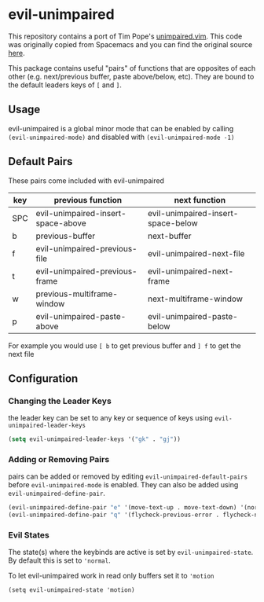 * evil-unimpaired

This repository contains a port of Tim Pope's [[https://github.com/tpope/vim-unimpaired][unimpaired.vim]]. This
code was originally copied from Spacemacs and you can find the
original source [[https://github.com/syl20bnr/spacemacs/blob/master/layers/%252Bspacemacs/spacemacs-evil/local/evil-unimpaired/evil-unimpaired.el][here]].

This package contains useful "pairs" of functions that are opposites
of each other (e.g. next/previous buffer, paste above/below,
etc). They are bound to the default leaders keys of =[= and =]=.

** Usage
evil-unimpaired is a global minor mode that can be enabled by calling
=(evil-unimpaired-mode)= and disabled with =(evil-unimpaired-mode -1)=

** Default Pairs
These pairs come included with evil-unimpaired

| key | previous function                  | next function                      |
|-----+------------------------------------+------------------------------------|
| SPC | evil-unimpaired-insert-space-above | evil-unimpaired-insert-space-below |
| b   | previous-buffer                    | next-buffer                        |
| f   | evil-unimpaired-previous-file      | evil-unimpaired-next-file          |
| t   | evil-unimpaired-previous-frame     | evil-unimpaired-next-frame         |
| w   | previous-multiframe-window         | next-multiframe-window             |
| p   | evil-unimpaired-paste-above        | evil-unimpaired-paste-below        |

For example you would use =[ b= to get previous buffer and =] f= to get the next file
** Configuration

*** Changing the Leader Keys
the leader key can be set to any key or sequence of keys using =evil-unimpaired-leader-keys=
#+BEGIN_SRC emacs-lisp
  (setq evil-unimpaired-leader-keys '("gk" . "gj"))
#+END_SRC

*** Adding or Removing Pairs
pairs can be added or removed by editing
=evil-unimpaired-default-pairs= before =evil-unimpaired-mode= is
enabled. They can also be added using =evil-unimpaired-define-pair=.
#+BEGIN_SRC emacs-lisp
  (evil-unimpaired-define-pair "e" '(move-text-up . move-text-down) '(normal visual))
  (evil-unimpaired-define-pair "q" '(flycheck-previous-error . flycheck-next-error))
#+END_SRC

*** Evil States
The state(s) where the keybinds are active is set by
=evil-unimpaired-state=. By default this is set to ='normal=.

To let evil-unimpaired work in read only buffers set it to ='motion=
#+BEGIN_SRC emacs-list
  (setq evil-unimpaired-state 'motion) 
#+END_SRC

